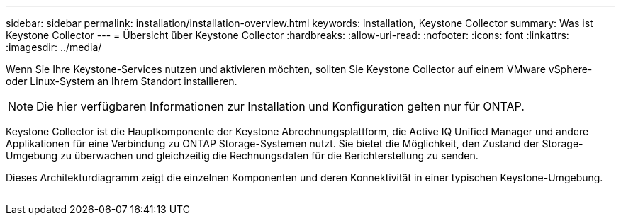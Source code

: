 ---
sidebar: sidebar 
permalink: installation/installation-overview.html 
keywords: installation, Keystone Collector 
summary: Was ist Keystone Collector 
---
= Übersicht über Keystone Collector
:hardbreaks:
:allow-uri-read: 
:nofooter: 
:icons: font
:linkattrs: 
:imagesdir: ../media/


[role="lead"]
Wenn Sie Ihre Keystone-Services nutzen und aktivieren möchten, sollten Sie Keystone Collector auf einem VMware vSphere- oder Linux-System an Ihrem Standort installieren.


NOTE: Die hier verfügbaren Informationen zur Installation und Konfiguration gelten nur für ONTAP.

Keystone Collector ist die Hauptkomponente der Keystone Abrechnungsplattform, die Active IQ Unified Manager und andere Applikationen für eine Verbindung zu ONTAP Storage-Systemen nutzt. Sie bietet die Möglichkeit, den Zustand der Storage-Umgebung zu überwachen und gleichzeitig die Rechnungsdaten für die Berichterstellung zu senden.

Dieses Architekturdiagramm zeigt die einzelnen Komponenten und deren Konnektivität in einer typischen Keystone-Umgebung.

image:collector-arch.png[""]
